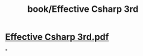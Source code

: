 #+title: book/Effective Csharp 3rd

* [[../assets/Effective_Csharp_3rd_1650458967673_0.pdf][Effective Csharp 3rd.pdf]]
*
